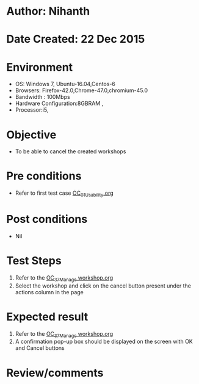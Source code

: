 * Author: Nihanth
* Date Created: 22 Dec 2015
* Environment
  - OS: Windows 7, Ubuntu-16.04,Centos-6
  - Browsers: Firefox-42.0,Chrome-47.0,chromium-45.0
  - Bandwidth : 100Mbps
  - Hardware Configuration:8GBRAM , 
  - Processor:i5,

* Objective
  - To be able to cancel the created workshops

* Pre conditions
  - Refer to first test case [[https://github.com/vlead/Outreach Portal/blob/master/test-cases/integration_test-cases/OC/OC_01_Usability.org][OC_01_Usability.org]]

* Post conditions
  - Nil
* Test Steps
  1. Refer to the [[https://github.com/vlead/outreach-portal/blob/master/test-cases/integration_test-cases/OC/OC_37_Manage%20workshop.org][OC_37_Manage workshop.org]]  
  2. Select the workshop and click on the cancel button present under the actions column in the page

* Expected result
  1. Refer to the  [[https://github.com/vlead/outreach-portal/blob/master/test-cases/integration_test-cases/OC/OC_37_Manage%20workshop.org][OC_37_Manage workshop.org]]  
  2. A confirmation pop-up box should be displayed on the screen with OK and Cancel buttons

* Review/comments


